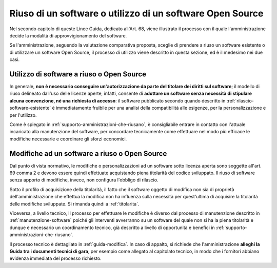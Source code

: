 .. _riuso-software-utilizzo-software-open-source:

Riuso di un software o utilizzo di un software Open Source
----------------------------------------------------------

Nel secondo capitolo di queste Linee Guida, dedicato all'Art. 68, viene
illustrato il processo con il quale l'amministrazione decide la modalità
di approvvigionamento del software.

Se l'amministrazione, seguendo la valutazione comparativa proposta,
sceglie di prendere a riuso un software esistente o di utilizzare un
software Open Source, il processo di utilizzo viene descritto in questa
sezione, ed è il medesimo nei due casi.

Utilizzo di software a riuso o Open Source
~~~~~~~~~~~~~~~~~~~~~~~~~~~~~~~~~~~~~~~~~~

In generale, **non è necessario conseguire un'autorizzazione da parte
del titolare dei diritti sul software**; il modello di riuso delineato
dall'uso delle licenze aperte, infatti, consente di **adottare un
software senza necessità di stipulare alcuna convenzione, né una
richiesta di accesso**: il software pubblicato secondo quando descritto
in :ref:`rilascio-software-esistente` è
immediatamente fruibile per una analisi della compatibilità alle
esigenze, per la personalizzazione e per l'utilizzo.

Come è spiegato in :ref:`supporto-amministrazioni-che-riusano`, è consigliabile
entrare in contatto con l'attuale incaricato alla manutenzione del
software, per concordare tecnicamente come effettuare nel modo più
efficace le modifiche necessarie e coordinare gli sforzi economici.

Modifiche ad un software a riuso o Open Source
~~~~~~~~~~~~~~~~~~~~~~~~~~~~~~~~~~~~~~~~~~~~~~

Dal punto di vista normativo, le modifiche o personalizzazioni ad un
software sotto licenza aperta sono soggette all'art. 69 comma 2 e devono
essere quindi effettuate acquistando piena titolarità del codice
sviluppato. Il riuso di software senza apporto di modifiche, invece, non
configura l'obbligo di rilascio.

Sotto il profilo di acquisizione della titolarità, il fatto che il
software oggetto di modifica non sia di proprietà dell'amministrazione
che effettua la modifica non ha influenza sulla necessità per
quest'ultima di acquisire la titolarità delle modifiche sviluppate. Si
rimanda quindi a :ref:`titolarita`.

Viceversa, a livello tecnico, Il processo per effettuare le modifiche è
diverso dal processo di manutenzione descritto in :ref:`manutenzione-software`
poiché gli interventi avverranno su un software del quale non si ha la
piena titolarità e dunque è necessario un coordinamento tecnico, già
descritto a livello di opportunità e benefici in
:ref:`supporto-amministrazioni-che-riusano`.

Il processo tecnico è dettagliato in :ref:`guida-modifica`.
In caso di appalto, si richiede che l'amministrazione **alleghi la Guida
tra i documenti tecnici di gara**, per esempio come allegato al
capitolato tecnico, in modo che i fornitori abbiano evidenza immediata
del processo richiesto.

.. discourse::
   :topic_identifier: 2860
